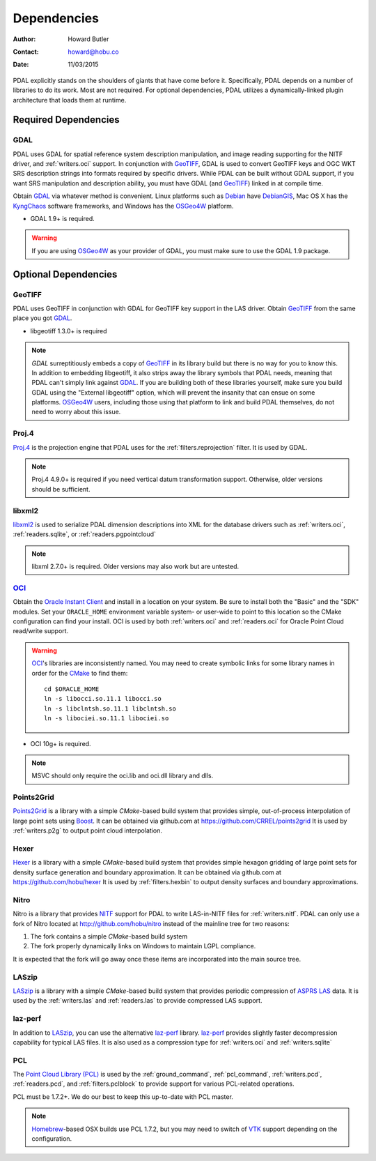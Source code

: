 .. _dependencies:

==============================================================================
Dependencies
==============================================================================

:Author: Howard Butler
:Contact: howard@hobu.co
:Date: 11/03/2015

PDAL explicitly stands on the shoulders of giants that have come before it.
Specifically, PDAL depends on a number of libraries to do its work. Most are
not required. For optional dependencies, PDAL utilizes a dynamically-linked
plugin architecture that loads them at runtime.


Required Dependencies
------------------------------------------------------------------------------

GDAL
..............................................................................

PDAL uses GDAL for spatial reference system description manipulation, and image
reading supporting for the NITF driver, and :ref:`writers.oci` support. In
conjunction with GeoTIFF_, GDAL is used to convert GeoTIFF keys and OGC WKT SRS
description strings into formats required by specific drivers. While PDAL can
be built without GDAL support, if you want SRS manipulation and description
ability, you must have GDAL (and GeoTIFF_) linked in at compile time.

Obtain `GDAL`_ via whatever method is convenient.  Linux platforms such as
`Debian`_ have `DebianGIS`_, Mac OS X has the `KyngChaos`_ software frameworks,
and Windows has the `OSGeo4W`_ platform.

* GDAL 1.9+ is required.

.. warning::
    If you are using `OSGeo4W`_ as your provider of GDAL, you must make sure
    to use the GDAL 1.9 package.

Optional Dependencies
------------------------------------------------------------------------------

GeoTIFF
..............................................................................

PDAL uses GeoTIFF in conjunction with GDAL for GeoTIFF key support in the
LAS driver.  Obtain `GeoTIFF`_ from the same place you got `GDAL`_.

* libgeotiff 1.3.0+ is required

.. note::
    `GDAL` surreptitiously embeds a copy of `GeoTIFF`_ in its library build
    but there is no way for you to know this.  In addition to embedding
    libgeotiff, it also strips away the library symbols that PDAL needs,
    meaning that PDAL can't simply link against `GDAL`_.  If you are
    building both of these libraries yourself, make sure you build GDAL
    using the "External libgeotiff" option, which will prevent the
    insanity that can ensue on some platforms.  `OSGeo4W`_ users, including
    those using that platform to link and build PDAL themselves, do
    not need to worry about this issue.

Proj.4
..............................................................................

Proj.4_ is the projection engine that PDAL uses for the
:ref:`filters.reprojection` filter. It is used by GDAL.

.. note::

    Proj.4 4.9.0+ is required if you need vertical datum
    transformation support. Otherwise, older versions should be
    sufficient.

libxml2
..............................................................................

libxml2_ is used to serialize PDAL dimension descriptions into XML for the
database drivers such as :ref:`writers.oci`, :ref:`readers.sqlite`, or
:ref:`readers.pgpointcloud`

.. note::

    libxml 2.7.0+ is required. Older versions may also work but are untested.

`OCI`_
..............................................................................

Obtain the `Oracle Instant Client`_ and install in a location on your system.
Be sure to install both the "Basic" and the "SDK" modules. Set your
``ORACLE_HOME`` environment variable system- or user-wide to point to this
location so the CMake configuration can find your install. OCI is used by
both :ref:`writers.oci` and :ref:`readers.oci` for Oracle
Point Cloud read/write support.

.. warning::
    `OCI`_'s libraries are inconsistently named.  You may need to create
    symbolic links for some library names in order for the `CMake`_ to find
    them::

        cd $ORACLE_HOME
        ln -s libocci.so.11.1 libocci.so
        ln -s libclntsh.so.11.1 libclntsh.so
        ln -s libociei.so.11.1 libociei.so

* OCI 10g+ is required.

.. note::
    MSVC should only require the oci.lib and oci.dll library and dlls.

Points2Grid
..............................................................................

`Points2Grid`_ is a library with a simple `CMake`-based build system that
provides simple, out-of-process interpolation of large point sets using
Boost_. It can be obtained via github.com at https://github.com/CRREL/points2grid
It is used by :ref:`writers.p2g` to output point cloud interpolation.

Hexer
..............................................................................

`Hexer`_ is a library with a simple `CMake`-based build system that
provides simple hexagon gridding of large point sets for density surface
generation and boundary approximation. It can be obtained via github.com at
https://github.com/hobu/hexer It is used by :ref:`filters.hexbin` to output
density surfaces and boundary approximations.

Nitro
..............................................................................

Nitro is a library that provides `NITF`_ support for PDAL to write LAS-in-NITF
files for :ref:`writers.nitf`. PDAL can only use a fork of Nitro located at
http://github.com/hobu/nitro instead of the mainline tree for two reasons:

1) The fork contains a simple `CMake`-based build system
2) The fork properly dynamically links on Windows to maintain LGPL compliance.

It is expected that the fork will go away once these items are incorporated into
the main source tree.


LASzip
..............................................................................

`LASzip`_ is a library with a simple `CMake`-based build system that
provides periodic compression of `ASPRS LAS`_ data. It is used by the
:ref:`writers.las` and :ref:`readers.las` to provide
compressed LAS support.

laz-perf
..............................................................................

In addition to `LASzip`_, you can use the alternative `laz-perf`_ library.
`laz-perf`_ provides slightly faster decompression capability for typical
LAS files. It is also used as a compression type for :ref:`writers.oci` and
:ref:`writers.sqlite`

.. _`laz-perf`: https://github.com/verma/laz-perf/

PCL
..............................................................................

The `Point Cloud Library (PCL)`_ is used by the :ref:`ground_command`,
:ref:`pcl_command`, :ref:`writers.pcd`, :ref:`readers.pcd`, and
:ref:`filters.pclblock` to provide support for various PCL-related operations.

PCL must be 1.7.2+. We do our best to keep this up-to-date with PCL master.

.. note::
    `Homebrew`_-based OSX builds use PCL 1.7.2, but you may need to switch
    of `VTK`_ support depending on the configuration.

.. _`Homebrew`: http://brew.sh
.. _`VTK`: http://vtk.org

.. _`ASPRS LAS`: http://www.asprs.org/Committee-General/LASer-LAS-File-Format-Exchange-Activities.html
.. _`LASzip`: http://laszip.org
.. _`NITF`: http://en.wikipedia.org/wiki/National_Imagery_Transmission_Format
.. _`Nitro`: http://nitro-nitf.sourceforge.net/wikka.php?wakka=HomePage

.. _`Oracle Instant Client`: http://www.oracle.com/technology/tech/oci/instantclient/index.html
.. _`OCI`: http://www.oracle.com/technology/tech/oci/index.html
.. _`Oracle Point Cloud`: http://download.oracle.com/docs/cd/B28359_01/appdev.111/b28400/sdo_pc_pkg_ref.htm
.. _`DebianGIS`: http://wiki.debian.org/DebianGis
.. _`Debian`: http://www.debian.org
.. _`KyngChaos`: http://www.kyngchaos.com/software/unixport
.. _`OSGeo4W`: http://trac.osgeo.org/osgeo4w/

.. _Boost: http://www.boost.org
.. _GDAL: http://www.gdal.org
.. _Proj.4: http://trac.osgeo.org/proj
.. _GeoTIFF: http://trac.osgeo.org/geotiff
.. _libxml2: http://xmlsoft.org
.. _CMake: http://www.cmake.org
.. _`libpq`: http://www.postgresql.org/docs/9.3/static/libpq.html

.. _`Points2Grid`: https://github.com/CRREL/points2grid
.. _`Point Cloud Library (PCL)`: http://pointclouds.org

